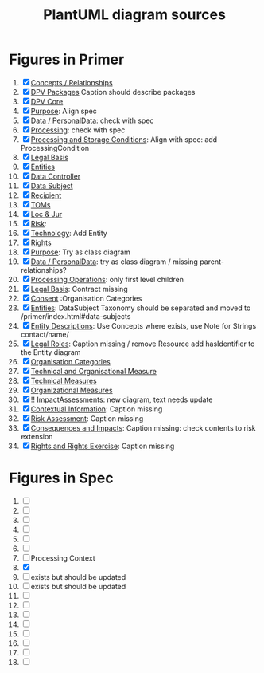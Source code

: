 #+TITLE: PlantUML diagram sources
* Figures in Primer
1. [X] [[file:concepts_relations.plantuml][Concepts / Relationships]]
2. [X] [[file:dpv_packages.plantuml][DPV Packages]] Caption should describe packages
3. [X] [[file:dpv_core.plantuml][DPV Core]]
4. [X] [[file:overview_Purpose.plantuml][Purpose]]: Align spec
5. [X] [[file:overview_PD.plantuml][Data / PersonalData]]: check with spec
6. [X] [[file:overview_Processing.plantuml][Processing]]: check with spec
7. [X] [[file:overview_Storage.plantuml][Processing and Storage Conditions]]: Align with spec: add ProcessingCondition
8. [X] [[file:overview_LegalBasis.plantuml][Legal Basis]]
9. [X] [[file:overview_Entities.plantuml][Entities]]
10. [X] [[file:overview_DataController.plantuml][Data Controller]]
11. [X] [[file:overview_DataSubject.plantuml][Data Subject]]
12. [X] [[file:overview_Recipient.plantuml][Recipient]]
13. [X] [[file:overview_TechnicalOrganisationalMeasure.plantuml][TOMs]]
14. [X] [[file:overview_Location.plantuml][Loc & Jur]]
15. [X] [[file:overview_Risk.plantuml][Risk]]: 
16. [X] [[file:overview_Technology.plantuml][Technology]]: Add Entity
17. [X] [[file:rights.plantuml][Rights]]
18. [X] [[file:purpose-2.plantuml][Purpose]]: Try as class diagram
19. [X] [[file:PersonalData.plantuml][Data / PersonalData]]: try as class diagram / missing parent-relationships?
20. [X] [[file:processing.plantuml][Processing Operations]]: only first level children
21. [X] [[file:legal_bases.plantuml][Legal Basis]]: Contract missing
22. [X] [[file:Consent.plantuml][Consent]] :Organisation  Categories
23. [X] [[file:Entities.plantuml][Entities]]: DataSubject Taxonomy should be separated and moved to /primer/index.html#data-subjects
24. [X] [[file:Entities_description.plantuml][Entity Descriptions]]: Use Concepts where exists, use Note for Strings contact/name/
25. [X] [[file:legalentities.plantuml][Legal Roles]]: Caption missing / remove Resource add hasIdentifier to the Entity diagram
26. [X] [[file:Entities_organisations.plantuml][Organisation Categories]]
27. [X] [[file:TechnicalOrganisationalMeasure.plantuml][Technical and Organisational Measure]]
28. [X]  [[file:TechnicalMeasure.plantuml][Technical Measures]]
29. [X]  [[file:OrganisationalMeasure.plantuml][Organizational Measures]]
30. [X] !!  [[file:ImpactAssessment.plantuml][ImpactAssessments]]: new diagram, text needs update
31. [X] [[file:Context.plantuml][Contextual Information]]: Caption missing
32. [X] [[file:risk.plantuml][Risk Assessment]]: Caption missing
33. [X]  [[file:Consequences.plantuml][Consequences and Impacts]]: Caption missing: check contents to risk extension
34. [X] [[file:rights.plantuml][Rights and Rights Exercise]]: Caption missing
    
* Figures in Spec
1. [ ] 
2. [ ] 
3. [ ] 
4. [ ] 
5. [ ] 
6. [ ] 
7. [ ] Processing Context
8. [X] 
9. [ ] exists but should be updated
10. [ ]  exists but should be updated
11. [ ] 
12. [ ] 
13. [ ] 
14. [ ] 
15. [ ] 
16. [ ] 
17. [ ] 
18. [ ] 
